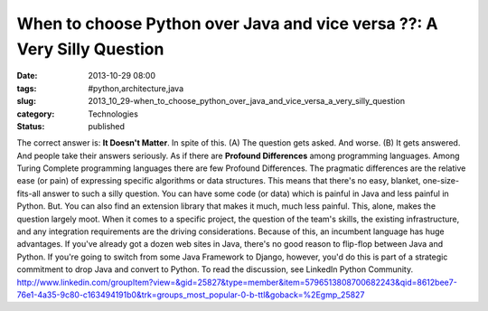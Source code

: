 When to choose Python over Java and vice versa ??: A Very Silly Question
========================================================================

:date: 2013-10-29 08:00
:tags: #python,architecture,java
:slug: 2013_10_29-when_to_choose_python_over_java_and_vice_versa_a_very_silly_question
:category: Technologies
:status: published

The correct answer is: **It Doesn't Matter**.
In spite of this.
(A) The question gets asked.
And worse.
(B) It gets answered. And people take their answers seriously. As if
there are **Profound Differences** among programming languages.
Among Turing Complete programming languages there are few Profound
Differences.
The pragmatic differences are the relative ease (or pain) of expressing
specific algorithms or data structures.
This means that there's no easy, blanket, one-size-fits-all answer to
such a silly question.
You can have some code (or data) which is painful in Java and less
painful in Python.
But.
You can also find an extension library that makes it much, much less
painful.
This, alone, makes the question largely moot.
When it comes to a specific project, the question of the team's skills,
the existing infrastructure, and any integration requirements are the
driving considerations.
Because of this, an incumbent language has huge advantages.
If you've already got a dozen web sites in Java, there's no good reason
to flip-flop between Java and Python.
If you're going to switch from some Java Framework to Django, however,
you'd do this is part of a strategic commitment to drop Java and convert
to Python.
To read the discussion, see LinkedIn Python Community.
http://www.linkedin.com/groupItem?view=&gid=25827&type=member&item=5796513808700682243&qid=8612bee7-76e1-4a35-9c80-c163494191b0&trk=groups_most_popular-0-b-ttl&goback=%2Egmp_25827





